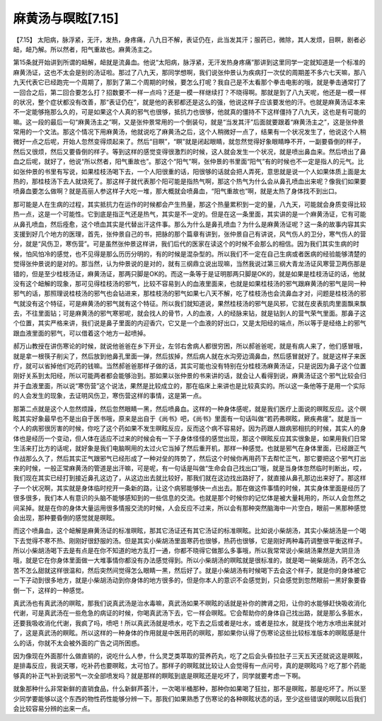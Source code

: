 麻黄汤与暝眩[7.15]
=======================

【7.15】  太阳病，脉浮紧，无汗，发热，身疼痛，八九日不解，表证仍在，此当发其汗；服药已，微除，其人发烦，目瞑，剧者必衄，衄乃解。所以然者，阳气重故也。麻黄汤主之。
 
第15条就开始讲到所谓的衄解，衄就是流鼻血。他说“太阳病，脉浮紧，无汗发热身疼痛”那讲到这里同学一定就知道是一个标准的麻黄汤证，这也不太会是别的汤证啦。那过了八九天，那同学想啊，我们说张仲景认为疾病打一次仗的周期差不多六七天嘛，那八九天代表它已经跑完一个周期了，那到了第二个周期的时候，要怎么打呢？我自己是不太看那个拳击电影的哦，就是拳击通常打了一回合之后，第二回合要怎么打？招数要不一样一点吗？还是一模一样继续打？不晓得啊。那就是到了八九天呢，他还是一模一样的状况，整个症状都没有改善，那“表证仍在”，就是他的表邪都还是这么的强，他说这样子应该要发他的汗。也就是麻黄汤证本来不一定能够拖那么久的，可是如果这个人真的邪气也很够，抵抗力也很够，他就真的僵持不下这样僵持了八九天，这也是有可能的嘛。这一段的最后一句“麻黄汤主之”啊，又是张仲景常用的一个倒装句，就是“当发其汗”后面就要跟着“麻黄汤主之”，这是张仲景常用的一个文法。那这个情况下用麻黄汤，他就说吃了麻黄汤之后，这个人稍微好一点了，结果有一个状况发生了，他说这个人稍微好一点之后呢，开始人忽然变得烦起来了。然后“目瞑”，“瞑”就是闭起眼睛，就忽然觉得好象眼睛睁不开，一副要昏倒的样子，然后又很烦，然后又要昏倒的样子。等到这样的感觉变得很激烈的时候，这人就会发生一个状况，就是喷出鼻血来。然后喷出了鼻血之后呢，就好了，他说“所以然者，阳气重故也”。那这个“阳气”啊，张仲景的书里面“阳气”有的时候也不一定是指人的元气。比如张仲景的书里有写说，如果桂枝汤喝下去，一个人阳很重的话，阳很够的话就会把人弄死，意思就是说一个人如果体质上面是太热的，那桂枝汤下去人就烧死了。那这样子就代表那个阳可能是指热气啊，那这个热气为什么会从鼻孔喷血出来呢？像我们如果要喷鼻血要怎么做啊？就是高丽人参这样子大吃一堆，那大概就会喷鼻血，“阳气重故也”啊，就是太热了身体找不到出口。
 
那可能是人在生病的过程，其实抵抗力在运作的时候都会产生热量，那这个热量累积到一定的量，八九天，可能就会身质变得比较热一点，这是一个可能性。它到底是指正气还是热气，其实是不一定的。但是在这一条里面，其实讲的是一个麻黄汤证，它有可能从鼻孔喷血，然后痊愈，这个喷血其实是代替出汗这件事。那么为什么是鼻孔喷血？为什么是麻黄汤证呢？这一条的故事内容其实支援到好几个地方的医理，首先，张仲景自己的书，把脉的那个篇章有讲到，张仲景自己有讲说，风气伤人的卫分，寒气伤人的营分，就是“风伤卫，寒伤营”。可是虽然张仲景这样讲，我们后代的医家在读这个的时候不会那么的相信。因为我们其实生病的时候，怕风怕冷的感觉，也不见得是那么历历分明的，有的时候是混杂型的。所以我们不一定在自己生病或者医病的经验能够清楚的觉得张仲景说的是对的。那当然，认为仲景说的是对的，就有三纲鼎立说出现嘛，当然我说过第三纲大青龙汤证风寒营卫两伤那是错的，但是至少桂枝汤证，麻黄汤证，那两只脚是OK的。而这一条等于是证明那两只脚是OK的，就是如果是桂枝汤证的话，他就没有这个衄解的现象，那可见得桂枝汤的邪气，比较不容易到人的血液里面来，也就是如果桂枝汤的邪气跟麻黄汤的邪气是同一种邪气的话，那照理说桂枝汤的邪气也会钻进来，那桂枝汤的邪气如果七八天不解，吃了桂枝汤也会流鼻血才对，问题是桂枝汤的邪气就没有这个特征，可是麻黄汤的邪气就有这个特征。所以我们就知道说，果然桂枝汤的邪气是风邪，它就在皮表肌肉里面飘来飘去，不往里面钻；可是麻黄汤的邪气寒邪呢，就会找人的骨节，人的血液，人的经脉来钻，就是钻到人的营气荣气里面。那鼻子这个位置，其实严格来讲，我们说是鼻子里面的内迎香穴，它又是一个血液的好出口，又是太阳经的端点，所以等于是经络上的邪气跟血液里面的邪气，可以借着这个地方一起喷掉。
 
郝万山教授在讲伤寒论的时候，就说他爸爸在乡下开业，左邻右舍病人都很穷困，所以郝爸爸呢，就是有病人来了，他们感冒哦，就是拿一根筷子削尖了，然后放到他鼻孔里面一弹，然后拔掉，然后病人就在水沟旁边滴鼻血，然后感冒就好了。就是这样子来医疗，就可以省掉他们吃药的钱嘛。当然郝爸爸那样子做的话，其实可能也没有特别在分桂枝汤麻黄汤证，只是说因为鼻子这个位置刚好关系到太阳经，所以可能两者都会能够治到。那如果以张仲景的书来讲的话，就会让人看得到说，麻黄汤证这个邪气比较会归并于血液里面，所以说“寒伤营”这个说法，果然是比较成立的，那在临床上来讲也是比较真实的。所以这一条他等于是用一个实际的人会发生的现象，去证明风伤卫，寒伤营这样的事情，这是第一点。
 
那第二点就是这个人忽然烦躁，然后忽然眼睛一黑，然后喷鼻血。这样的一种身体感呢，就是我们医疗上面说的暝眩反应。这个暝眩其实好象最早也不是出自于医书哦，原来是出自于《尚书》吧，《尚书》里面有一句话叫做“若药弗暝眩，厥疾弗瘥”。就是当一个人的病邪很厉害的时候，你吃了这个药如果不发生暝眩反应，反而这个病不容易好。因为药跟人跟病邪相抗的时候，其实人的身体也是经历一个变动，但人体在适应不过来的时候会有一下子身体怪怪的感觉出现，那这个暝眩反应其实很象是，如果用我们日常生活来打比方的话呢，就好象是我们电脑啊用的太过火它当掉了然后重开机，那样一种感觉。也就是邪气在身体里面，已经跟正气作战那么久了，然后其实正气跟邪气已经形成了一种对垒的阵势了，然后这个时候你再用药下去帮忙正气，那它要把这个邪气打出来的时候，一般正常麻黄汤的管道是出汗嘛，可是呢，有一句话是叫做“生命会自己找出口”哦，就是当身体忽然临时判断出，哎，我们现在其实已经打到接近鼻孔这边了，从这边出去就比较好，那我们就在这边找出路好了，就直接从鼻孔那边出来好了。那这样子一个状况啊，其实就是身体临时挖开一条新的路，让这个病邪能够快一点出去。那在做这件事情的时候，其实身体里面是经历了很多很多，我们本人有意识的头脑不能够感知到的一些信息的交流。也就是那个时候你的记忆体是被大量耗用的，所以人会忽然之间呆掉。就是在你的身体大量运用很多情报交流的时候，人会反应不过来，所以会有那种突然脑海中一片空白，眼前一黑那种感觉会出现，那种要昏倒的感觉就是暝眩。
 
而这个喷鼻血，这个衄解是麻黄汤证的标准暝眩，那其它汤证还有其它汤证的标准暝眩。比如说小柴胡汤，其实小柴胡汤是一个喝下去觉得不寒不热、刚刚好很舒服的汤。但是其实小柴胡汤里面寒药也很够，热药也很够，它是刚好两种毒药调整很平衡这样子。所以小柴胡汤喝下去是有点是在你不知道的地方乱打一通，你都不晓得它做那么多事哦，所以我常常说小柴胡汤果然是大阴旦汤哦，就是它在你身体里面做一大堆事情你都没有办法感觉得到。所以小柴胡汤的暝眩就是很标准的，就是喝一碗柴胡汤，药不怎么苦不怎么甜就这样很温和，然后突然间觉得怎么眼睛一黑，然后好了。就是小柴胡汤有时候喝下去会这个样子，就是你的身体被它一下子动到很多地方，就是小柴胡汤动到你身体的地方很多的，但是你本人的意识不会感觉到，只会感觉到忽然眼前一黑好象要昏倒一下，这样的一种感觉。
 
真武汤也有真武汤的暝眩，那我们说真武汤是治水毒嘛，真武汤如果不暝眩的话就是补你的脾肾之阳，让你的水能够赶快吸收消化代谢，可是真武汤在一些危急的病证的时候，你喝真武汤下去，它一样会暝眩。它会帮助你的身体自己找出路，就是那么多脏水，还要我吸收消化代谢，我疯了吗，喷吧！所以真武汤就是喷水，吃下去之后或者是吐水，或者是拉水，就是找个地方水喷出来就对了，这是真武汤的瞑眩。所以这样的一种身体的作用就是中医用药的暝眩，那如果你认得了伤寒论这些比较标准版本的暝眩感是什么的话，你就不太会被外面的广告之词所困惑。
 
因为像现在外面那什么做直销的，说吃什么人参，什么灵芝类萃取的营养药丸，吃了之后会头昏拉肚子三天五天还就说这是暝眩，是排毒反应，我说天哪，吃补药也要暝眩，太可怕了。那样子的暝眩就比较让人会觉得有一点问号，真的是暝眩吗？吃了那个药能够真的补正气补到说邪气一次全部喷发吗？就是那样的瞑眩到底是暝眩还是吃坏了，同学就要考虑一下啊。
 
就象那种什么非常新鲜的直销食品，什么新鲜芦荟汁，一次喝半桶那种，那种你如果喝了狂拉，那不是暝眩，那是吃坏了。所以至少同学要能够以这个东西的物性药性能够分辨一下。那我们如果熟悉了伤寒论的各种暝眩状态的话，至少这些错误的暝眩以后我们会比较容易分辨的出来一点。
